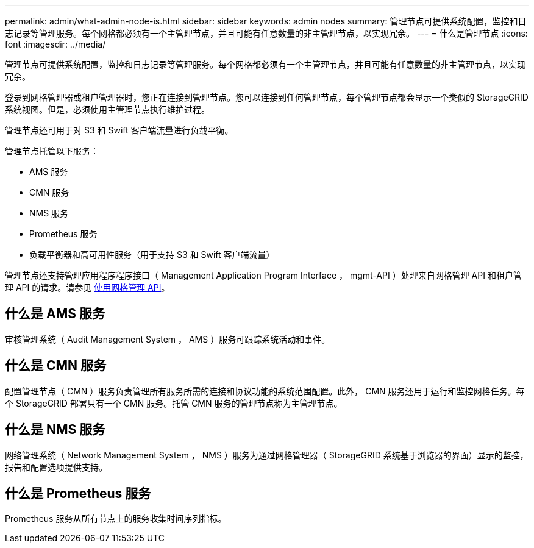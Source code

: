 ---
permalink: admin/what-admin-node-is.html 
sidebar: sidebar 
keywords: admin nodes 
summary: 管理节点可提供系统配置，监控和日志记录等管理服务。每个网格都必须有一个主管理节点，并且可能有任意数量的非主管理节点，以实现冗余。 
---
= 什么是管理节点
:icons: font
:imagesdir: ../media/


[role="lead"]
管理节点可提供系统配置，监控和日志记录等管理服务。每个网格都必须有一个主管理节点，并且可能有任意数量的非主管理节点，以实现冗余。

登录到网格管理器或租户管理器时，您正在连接到管理节点。您可以连接到任何管理节点，每个管理节点都会显示一个类似的 StorageGRID 系统视图。但是，必须使用主管理节点执行维护过程。

管理节点还可用于对 S3 和 Swift 客户端流量进行负载平衡。

管理节点托管以下服务：

* AMS 服务
* CMN 服务
* NMS 服务
* Prometheus 服务
* 负载平衡器和高可用性服务（用于支持 S3 和 Swift 客户端流量）


管理节点还支持管理应用程序程序接口（ Management Application Program Interface ， mgmt-API ）处理来自网格管理 API 和租户管理 API 的请求。请参见 xref:using-grid-management-api.adoc[使用网格管理 API]。



== 什么是 AMS 服务

审核管理系统（ Audit Management System ， AMS ）服务可跟踪系统活动和事件。



== 什么是 CMN 服务

配置管理节点（ CMN ）服务负责管理所有服务所需的连接和协议功能的系统范围配置。此外， CMN 服务还用于运行和监控网格任务。每个 StorageGRID 部署只有一个 CMN 服务。托管 CMN 服务的管理节点称为主管理节点。



== 什么是 NMS 服务

网络管理系统（ Network Management System ， NMS ）服务为通过网格管理器（ StorageGRID 系统基于浏览器的界面）显示的监控，报告和配置选项提供支持。



== 什么是 Prometheus 服务

Prometheus 服务从所有节点上的服务收集时间序列指标。
